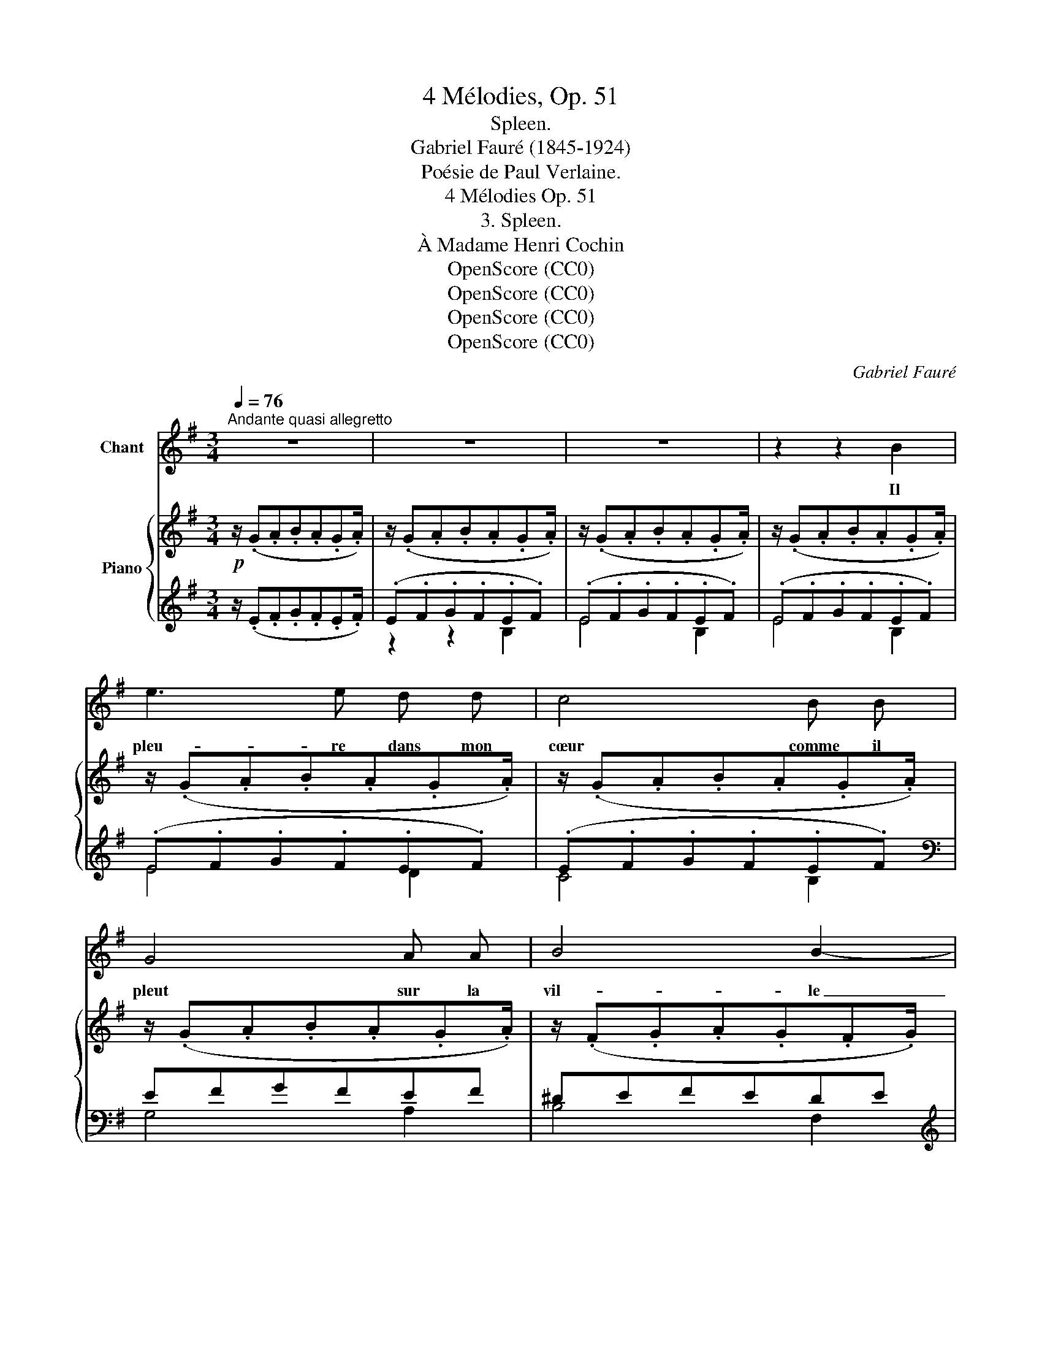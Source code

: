 X:1
T:4 Mélodies, Op. 51
T:Spleen.
T:Gabriel Fauré (1845-1924)
T:Poésie de Paul Verlaine.
T:4 Mélodies Op. 51 
T:3. Spleen.
T:À Madame Henri Cochin
T:OpenScore (CC0)
T:OpenScore (CC0)
T:OpenScore (CC0)
T:OpenScore (CC0)
C:Gabriel Fauré
Z:Poésie de Paul Verlaine
Z:OpenScore (CC0)
%%score 1 { ( 2 5 ) | ( 3 4 ) }
L:1/8
Q:1/4=76
M:3/4
K:G
V:1 treble nm="Chant"
V:2 treble nm="Piano"
V:5 treble 
V:3 treble 
V:4 treble 
V:1
"^Andante quasi allegretto" z6 | z6 | z6 | z2 z2 B2 | e3 e d d | c4 B B | G4 A A | B4 B2- | %8
w: |||Il|pleu- re dans mon|cœur comme il|pleut sur la|vil- le|
 B2 z2 B2 |!<(! d2 d2 ^c c!<)! | f4 d d | B3 ^c A2 | F6- | F2 z2 z2 | z2 z2!pp! G G | G4 G G | %16
w: _ quel-|le  est cet- te lan-|gueur qui pé-|\- nè- tre mon|cœur?|_|O bruit|doux de la|
 G3 G A B | ^c B B4- | B2 z2 z2 | z2 z2 =c c |!<(! c4 c c!<)! |!>(! c4!>)! c2 | z2 z2!<(! B B!<)! | %23
w: pluie Par terre et|sur les toits!|_|Pour un|cœur qui s'en-|\- nui- e|O le|
 c4!>(! c c!>)! | B4 B2 | z2 z2!<(! c2!<)! |!f! _e e d d c2 | _B B A2!>(! G G!>)! |!p! ^F6 | G6 | %30
w: chant de la|plui- e!|Il|pleu- re sans rai- son|Dans mon cœur qui s'é-|cœu-|\-re.|
 z6 |!mf! B4 z2 |!<(! A3 A ^c c!<)! |!f! !breath!f4 d2 |!>(! B3 ^c A G!>)! |!p! F6- | F2 z2 z2 | %37
w: |Quoi!|nul- le tra- hi-|son? mon|deuil est sans rai-|\- son.|_|
 z2 z2!p! G2 | F3 F G G | A4 B2 |"^cresc." z c c c d d | e4!f! B B | e4 d d | (c4 B2) | %44
w: C'est|bien la pi- re|pei- ne|de ne sa- voir pour-|quoi... Sans a-|\- mour et sans|hai- *|
!>(! ^A6!>)! | z2 z2!p! ^c2 | B3 =A G F | F4 E2 | z6 | z6 | z6 | z6 | z6 | z6 | z6 |] %55
w: ne|mon|cœur a tant de|pei- ne!||||||||
V:2
!p! z/ (.G.A.B.A.G.A/) | z/ (.G.A.B.A.G.A/) | z/ (.G.A.B.A.G.A/) | z/ (.G.A.B.A.G.A/) | %4
 z/ (.G.A.B.A.G.A/) | z/ (.G.A.B.A.G.A/) | z/ (.G.A.B.A.G.A/) | z/ (.F.G.A.G.F.G/) | %8
 z/ (.F.G.A.G.A.B/) | z/ (.A.B.^c.B.A.B/) | z/ (.A.B.^c.B.A.G/) | z/ (.F.E.F.G.E.D/) | %12
 z/ (.^C.D.E.D.C.D/) | z/ (.^C.D.E.D.E.F/) | %14
!pp! (3(DG[I:staff +1]G,[I:staff -1] (3^CG[I:staff +1]G,[I:staff -1] (3B,G[I:staff +1]G,) | %15
"^sim."[I:staff -1] (3(DG[I:staff +1]G,[I:staff -1] (3^CG[I:staff +1]G,[I:staff -1] (3B,G[I:staff +1]G,) | %16
[I:staff -1] (3(EG[I:staff +1]G,[I:staff -1] (3DG[I:staff +1]G,[I:staff -1] (3^CG[I:staff +1]G,) | %17
[I:staff -1] (^C/F/[I:staff +1]F,/[I:staff -1]F/ B,/F/[I:staff +1]F,/[I:staff -1]F/ ^D/F/[I:staff +1]F,/[I:staff -1]F/) | %18
 (^C/F/[I:staff +1]F,/[I:staff -1]F/ B,/F/[I:staff +1]F,/[I:staff -1]F/ F/B/B,/B/) | %19
 (3(G=c=C (3FcC (3EcC) |"^sim." (3(Ac^D (3GcD (3FcD) | (3(_BcE!>(! (3AcE (3Gc!>)!E) | %22
!p! z/ (.F.G.E!<(!.F.G.A/)!<)! | (3(_BcE (3Ac!>(!E (3GcE)!>)! |!p! z/ (.F.G.E!<(!.F.G.A/)!<)! | %25
 (3(_BcE (3Ac!<(!E (3GcE)!<)! |!f!"^sim." (3(A_e_E (3AdD (3AcC) | %27
 (3(_E_B_B, (3EA!>(!C (3EGB,)!>)! | (^F6 | G6) | z/ (.F.G.A.G.F.G/) | z/ (.F.G.A.G.A.B/) | %32
 z/!<(! (.A.B.^c.B.A.B/)!<)! | z/ (.A.B.^c.B.A.G/) | z/!>(! (.F.E.F.G.E.D/)!>)! | %35
!p! z/ (.^C.D.E.D.C.D/) | z/ (.^C.D.E.D.=C.D/) | z/ CB,C=DCD/ | z/ CB,C=DCD/ | z/ EDEFEF/ | %40
 z/ GFGAGA/ | z/ BGAB^c^d/ | z/ (.e.f.g.f.e.f/) | z/ (.e.f.g.f.e.f/) |"^dim." (e2 f2 e2 | %45
!p! f2 e4) | (B2 A2 G2 | F4 E2) | (E2 F2 E2 | F2 E4) | %50
 (3B,E[I:staff +1]E,[I:staff -1] (3z B,[I:staff +1]E,[I:staff -1] (3EB,[I:staff +1]E, | %51
[I:staff -1] (3z B,[I:staff +1]G,[I:staff -1] (3EB,[I:staff +1]G,[I:staff -1] (3z B,[I:staff +1]G, | %52
[I:staff -1] z6 | z6 | z6 |] %55
V:3
 z/ (.E.F.G.F.E.F/) | (.E.F.G.F.E.F) | (.E.F.G.F.E.F) | (.E.F.G.F.E.F) | (.E.F.G.F.E.F) | %5
 (.E.F.G.F.E.F) |[K:bass] EFGFEF | ^DEFEDE |[K:treble] (.^D.E.F.E.F.G) |!<(! (.F.G.A.G.F.G)!<)! | %10
[K:bass] FGAG!arpeggio!FE | D^CDECB, | ^A,B,^CB,=A,B, | ^A,B,^CB,CD | (B,,2 ^C,2 D,2) | %15
 (B,,2 ^C,2 D,2) | (^C,2 D,2 E,2) | (B,,,2 ^D,2 F,,2) | (B,,,2 =D,2 F,,2) | (E,2 F,2 G,2) | %20
!<(! (F,2 G,2 A,2)!<)! | (G,2 A,2 _B,2) | A,B,G,F,E,F, | (G,2 A,2 _B,2) | A,B,G,F,E,F, | %25
 (G,2 A,2 _B,2) | (C,2 D,2 _E,2) | (G,,2 A,,2 _B,,2) |!p! =B,,6 | [^F,,^C,]6 | ^DEFEDE | ^DEFEFG | %32
[K:treble] FGAGFG |[K:bass] FGAGFE | D^CDECB, | ^A,B,^CB,A,B, | ^A,B,^CB,=A,B, | A,G,A,B,A,B, | %38
 A,G,A,B,A,B, | CB,CDCD |[K:treble]"^cresc." EDEFEF | GEFGA!f!F | GABAGA | GABAGA | %44
[K:bass] (3[^A,^C]E z (3[A,C]E z (3[A,C]E z | (3=CG z (3CG z (3CG z | [E,,B,,]6- | %47
 (3z B,G, (3z B,G, (3z B,G, | (3[^A,,^C,]E, z (3[A,,C,]E, z (3[A,,C,]E, z | %49
 (3=C,G, z (3C,G, z (3C,G, z | [E,,B,,]2 [A,,A,]2 [G,,G,]2 | [F,,F,]2 [E,,E,]4 | %52
 (3z B,G, (3EB,G, (3z B,G, | (3EB,G, (3z B,G, (3EB,G, | [G,B,E]6 |] %55
V:4
 x6 | z2 z2 B,2 | E4 B,2 | E4 B,2 | E4 D2 | C4 B,2 |[K:bass] G,4 A,2 | B,4 F,2 | %8
[K:treble] B,4 B,2 | =D4 A,2 |[K:bass]{/D,} D,4 E,2 | F,4 ^C,2 |{/F,,} F,,4 ^C,2 | F,6 | E,,6 | %15
 E,,6 | E,,6 | x6 | x6 | A,,6 | B,,6 | C,6 | ^D,6 | C,6 | ^D,6 | C,6 | =F,,6 | x6 | x6 | x6 | %30
 B,4 F,2 | B,4 B,2 |[K:treble] =D4 A,2 |[K:bass]{/D,} D,4 E,2 | F,4 ^C,2 |{/F,,} F,,4 ^C,2 | %36
 F,4 E,2 | ^D,4 E,2 | ^D,4 E,2 | F,4 G,2 |[K:treble] A,4 B,2 | C4 B,2 | (E4 D2 | C4 B,2) | %44
[K:bass] x6 | x6 | x6 | [E,,B,,]6 | x6 | (3z ^A,E, (3z A,E, (3z A,E, | x6 | x6 | (B,,2 A,,2 G,,2 | %53
 F,,2 E,,4) | [E,,B,,]6 |] %55
V:5
 x6 | x6 | x6 | x6 | x6 | x6 | x6 | x6 | x6 | x6 | x6 | x6 | x6 | x6 | D2 ^C2 B,2 | D2 ^C2 B,2 | %16
 E2 D2 ^C2 | ^C2 B,2 ^D2 | ^C2 B,2 F2 | G2 F2 E2 | A2 G2 F2 | _B2 A2 G2 | =B6 | _B2 A2 G2 | =B6 | %25
 _B2 A2 G2 | x6 | x6 | %28
 ^D/[I:staff +1]A,/[I:staff -1]^C/[I:staff +1]A,/[I:staff -1] D/[I:staff +1]A,/[I:staff -1]E/[I:staff +1]A,/[I:staff -1] C/[I:staff +1]A,/[I:staff -1]D/[I:staff +1]A,/ | %29
[I:staff -1] E/[I:staff +1]^A,/[I:staff -1]^D/[I:staff +1]A,/[I:staff -1] E/[I:staff +1]A,/[I:staff -1]F/[I:staff +1]A,/[I:staff -1] D/[I:staff +1]A,/[I:staff -1]E/[I:staff +1]A,/ | %30
 x6 | x6 | x6 | x6 | x6 | x6 | x6 |[I:staff -1] (F4 G2 | F4 G2 | A4 B2 | c4 d2 | e4) z2 | x6 | x6 | %44
 (3z ^cF (3z cF (3z cF | (3z ^AE (3z AE (3z AE | (3BEB, (3=AEB, (3G[I:staff +1]B,G, | x6 | %48
[I:staff -1] (3z ^C[I:staff +1]F,[I:staff -1] (3z C[I:staff +1]F,[I:staff -1] (3z C[I:staff +1]F, | %49
 x6 |[I:staff -1] B,2 x4 | x6 | x6 | x6 | x6 |] %55

